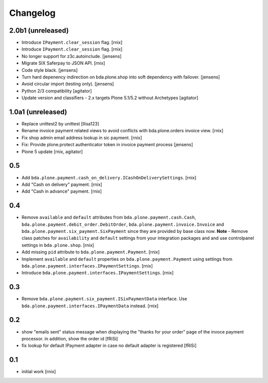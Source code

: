 
Changelog
=========

2.0b1 (unreleased)
------------------

- Introduce ``IPayment.clear_session`` flag.
  [rnix]

- Introduce ``IPayment.clear_session`` flag.
  [rnix]

- No longer support for z3c.autoinclude.
  [jensens]

- Migrate SIX Saferpay to JSON API.
  [rnix]

- Code style black.
  [jensens]

- Turn hard depenency indirection on bda.plone.shop into soft dependency with failover.
  [jensens]

- Avoid circular import (testing only).
  [jensens]

- Python 2/3 compatibility
  [agitator]

- Update version and classifiers - 2.x targets Plone 5.1/5.2 without Archetypes
  [agitator]


1.0a1 (unreleased)
------------------

- Replace unittest2 by unittest
  [llisa123]

- Rename invoice payment related views to avoid conflicts with bda.plone.orders
  invoice view.
  [rnix]

- Fix shop admin email address lookup in sic payment.
  [rnix]

- Fix: Provide plone.protect authenticator token in invoice payment process
  [jensens]

- Plone 5 update
  [rnix, agitator]


0.5
---

- Add ``bda.plone.payment.cash_on_delivery.ICashOnDeliverySettings``.
  [rnix]

- Add "Cash on delivery" payment.
  [rnix]

- Add "Cash in advance" payment.
  [rnix]


0.4
---

- Remove ``available`` and ``default`` attributes from
  ``bda.plone.payment.cash.Cash``,
  ``bda.plone.payment.debit_order.DebitOrder``,
  ``bda.plone.payment.invoice.Invoice`` and
  ``bda.plone.payment.six_payment.SixPayment`` since they are provided by base
  class now. **Note** - Remove class patches for ``availability`` and
  ``default`` settings from your integration packages and and use controlpanel
  settings in ``bda.plone.shop``.
  [rnix]

- Add missing ``pid`` attribute to ``bda.plone.payment.Payment``.
  [rnix]

- Implement ``available`` and ``default`` properties on
  ``bda.plone.payment.Payment`` using settings from
  ``bda.plone.payment.interfaces.IPaymentSettings``.
  [rnix]

- Introduce ``bda.plone.payment.interfaces.IPaymentSettings``.
  [rnix]


0.3
---

- Remove ``bda.plone.payment.six_payment.ISixPaymentData`` interface. Use
  ``bda.plone.payment.interfaces.IPaymentData`` instead.
  [rnix]


0.2
---

- show "emails sent" status message when displaying the
  "thanks for your order" page of the invoce payment processor.
  in addition, show the order id
  [fRiSi]

- fix lookup for default IPayment adapter in case no default adapter
  is registered
  [fRiSi]


0.1
---

- initial work
  [rnix]
